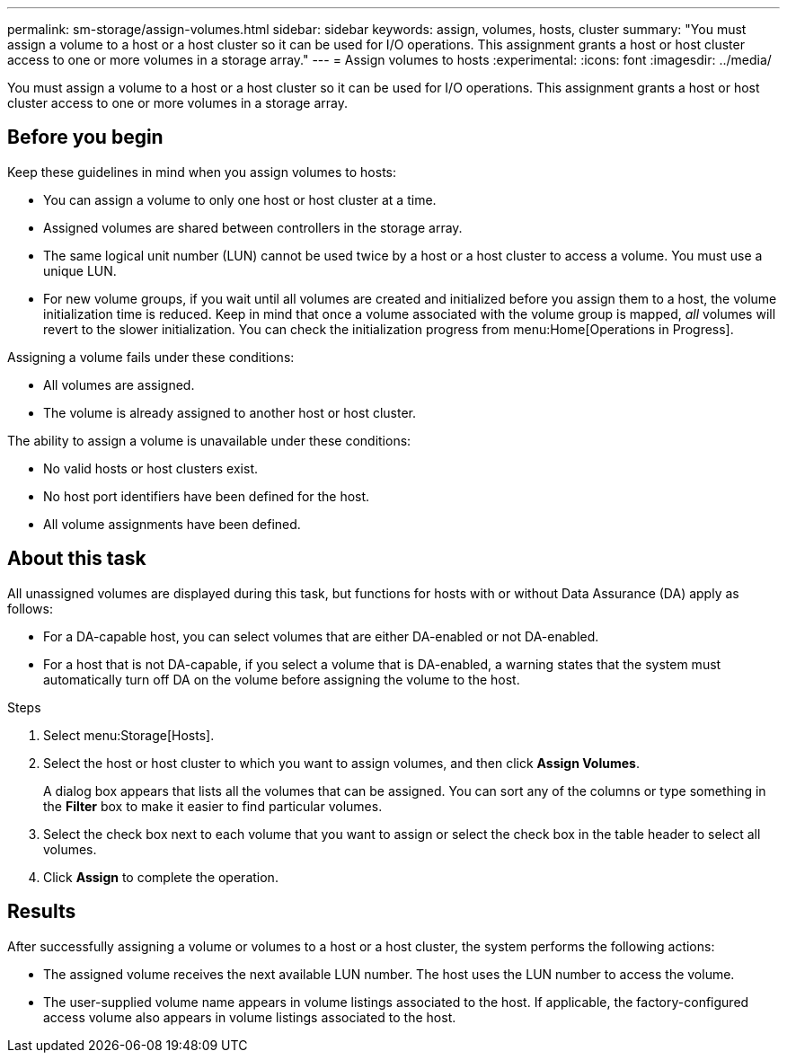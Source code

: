 ---
permalink: sm-storage/assign-volumes.html
sidebar: sidebar
keywords: assign, volumes, hosts, cluster
summary: "You must assign a volume to a host or a host cluster so it can be used for I/O operations. This assignment grants a host or host cluster access to one or more volumes in a storage array."
---
= Assign volumes to hosts
:experimental:
:icons: font
:imagesdir: ../media/

[.lead]
You must assign a volume to a host or a host cluster so it can be used for I/O operations. This assignment grants a host or host cluster access to one or more volumes in a storage array.

== Before you begin

Keep these guidelines in mind when you assign volumes to hosts:

* You can assign a volume to only one host or host cluster at a time.
* Assigned volumes are shared between controllers in the storage array.
* The same logical unit number (LUN) cannot be used twice by a host or a host cluster to access a volume. You must use a unique LUN.
* For new volume groups, if you wait until all volumes are created and initialized before you assign them to a host, the volume initialization time is reduced. Keep in mind that once a volume associated with the volume group is mapped, _all_ volumes will revert to the slower initialization. You can check the initialization progress from menu:Home[Operations in Progress].

Assigning a volume fails under these conditions:

* All volumes are assigned.
* The volume is already assigned to another host or host cluster.

The ability to assign a volume is unavailable under these conditions:

* No valid hosts or host clusters exist.
* No host port identifiers have been defined for the host.
* All volume assignments have been defined.

== About this task

All unassigned volumes are displayed during this task, but functions for hosts with or without Data Assurance (DA) apply as follows:

* For a DA-capable host, you can select volumes that are either DA-enabled or not DA-enabled.
* For a host that is not DA-capable, if you select a volume that is DA-enabled, a warning states that the system must automatically turn off DA on the volume before assigning the volume to the host.

.Steps

. Select menu:Storage[Hosts].
. Select the host or host cluster to which you want to assign volumes, and then click *Assign Volumes*.
+
A dialog box appears that lists all the volumes that can be assigned. You can sort any of the columns or type something in the *Filter* box to make it easier to find particular volumes.

. Select the check box next to each volume that you want to assign or select the check box in the table header to select all volumes.
. Click *Assign* to complete the operation.

== Results

After successfully assigning a volume or volumes to a host or a host cluster, the system performs the following actions:

* The assigned volume receives the next available LUN number. The host uses the LUN number to access the volume.
* The user-supplied volume name appears in volume listings associated to the host. If applicable, the factory-configured access volume also appears in volume listings associated to the host.
